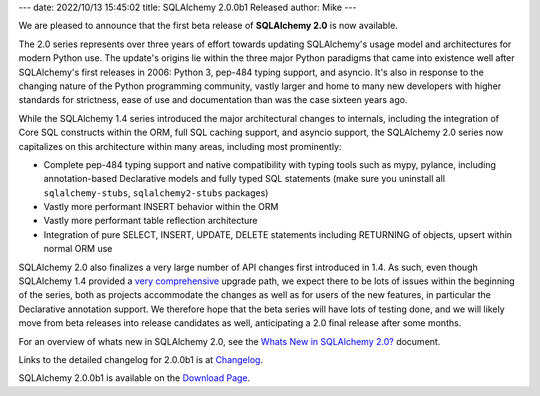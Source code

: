 ---
date: 2022/10/13 15:45:02
title: SQLAlchemy 2.0.0b1 Released
author: Mike
---

We are pleased to announce that the first beta release of
**SQLAlchemy 2.0** is now available.

The 2.0 series represents over three years of effort towards
updating SQLAlchemy's usage model and architectures for modern Python
use.  The update's origins lie within the three major Python paradigms that
came into existence well after SQLAlchemy's first releases in 2006:
Python 3, pep-484 typing support, and asyncio.  It's also in response to the
changing nature of the Python programming community, vastly larger and
home to many new developers with higher standards for strictness, ease of use
and documentation than was the case sixteen years ago.

While the SQLAlchemy 1.4 series introduced the major architectural changes to
internals, including the integration of Core SQL constructs within the
ORM, full SQL caching support, and asyncio support, the SQLAlchemy 2.0 series
now capitalizes on this architecture within many areas, including most
prominently:

* Complete pep-484 typing support and native compatibility with typing tools
  such as mypy, pylance, including annotation-based Declarative models and
  fully typed SQL statements (make sure you uninstall all ``sqlalchemy-stubs``,
  ``sqlalchemy2-stubs`` packages)
* Vastly more performant INSERT behavior within the ORM
* Vastly more performant table reflection architecture
* Integration of pure SELECT, INSERT, UPDATE, DELETE statements including
  RETURNING of objects, upsert within normal ORM use

SQLAlchemy 2.0 also finalizes a very large number of API changes
first introduced in 1.4.     As such, even though SQLAlchemy 1.4 provided
a `very comprehensive <https://docs.sqlalchemy.org/en/20/changelog/migration_20.html>`_
upgrade path, we expect there to be lots of issues within the beginning of
the series, both as projects accommodate the changes as well as for users
of the new features, in particular the Declarative annotation support.
We therefore hope that the beta series will have lots of testing done, and
we will likely move from beta releases into release candidates as well,
anticipating a 2.0 final release after some months.

For an overview of whats new in SQLAlchemy 2.0, see the
`Whats New in SQLAlchemy 2.0? <https://docs.sqlalchemy.org/en/20/changelog/whatsnew_20.html>`_
document.

Links to the detailed changelog for 2.0.0b1 is at `Changelog </changelog/CHANGES_2_0_0b1>`_.

SQLAlchemy 2.0.0b1 is available on the `Download Page </download.html>`_.

